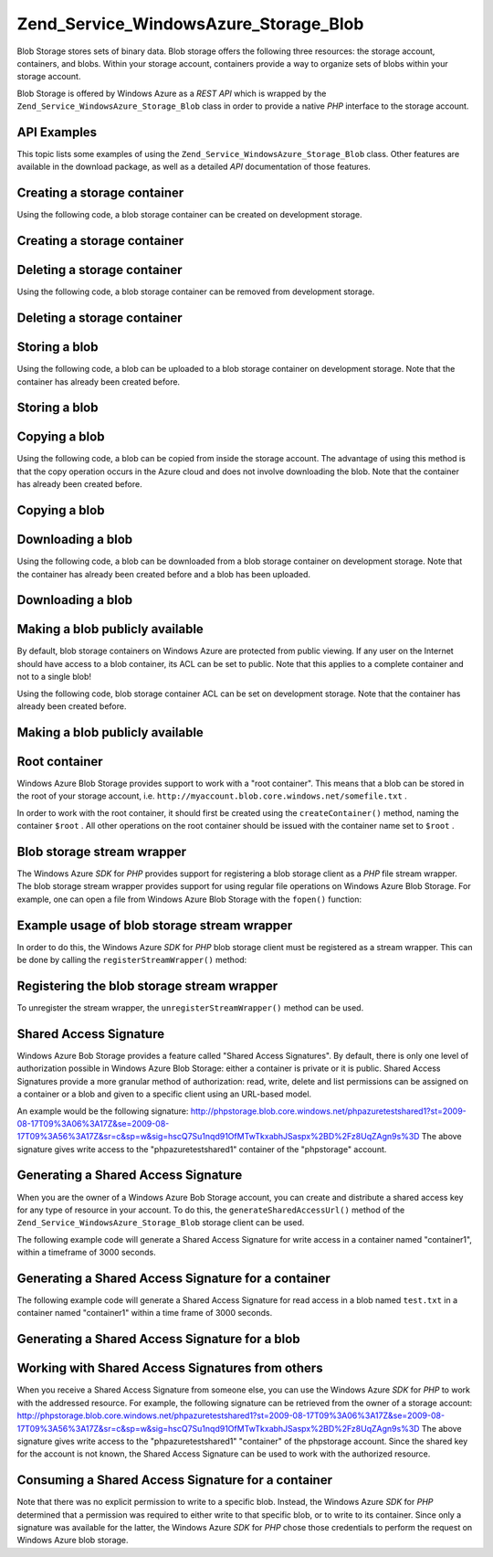 
Zend_Service_WindowsAzure_Storage_Blob
======================================

Blob Storage stores sets of binary data. Blob storage offers the following three resources: the storage account, containers, and blobs. Within your storage account, containers provide a way to organize sets of blobs within your storage account.

Blob Storage is offered by Windows Azure as a *REST*  *API* which is wrapped by the ``Zend_Service_WindowsAzure_Storage_Blob`` class in order to provide a native *PHP* interface to the storage account.

.. _zend.service.windowsazure.storage.blob.api:

API Examples
------------

This topic lists some examples of using the ``Zend_Service_WindowsAzure_Storage_Blob`` class. Other features are available in the download package, as well as a detailed *API* documentation of those features.

.. _zend.service.windowsazure.storage.blob.api.create-container:

Creating a storage container
----------------------------

Using the following code, a blob storage container can be created on development storage.

.. _zend.service.windowsazure.storage.blob.api.create-container.example:

Creating a storage container
----------------------------

.. code-block:: php
    :linenos:
    
    $storageClient = new Zend_Service_WindowsAzure_Storage_Blob();
    $result = $storageClient->createContainer('testcontainer');
    
    echo 'Container name is: ' . $result->Name;
    

.. _zend.service.windowsazure.storage.blob.api.delete-container:

Deleting a storage container
----------------------------

Using the following code, a blob storage container can be removed from development storage.

.. _zend.service.windowsazure.storage.blob.api.delete-container.example:

Deleting a storage container
----------------------------

.. code-block:: php
    :linenos:
    
    $storageClient = new Zend_Service_WindowsAzure_Storage_Blob();
    $storageClient->deleteContainer('testcontainer');
    

.. _zend.service.windowsazure.storage.blob.api.storing-blob:

Storing a blob
--------------

Using the following code, a blob can be uploaded to a blob storage container on development storage. Note that the container has already been created before.

.. _zend.service.windowsazure.storage.blob.api.storing-blob.example:

Storing a blob
--------------

.. code-block:: php
    :linenos:
    
    $storageClient = new Zend_Service_WindowsAzure_Storage_Blob();
    
    // upload /home/maarten/example.txt to Azure
    $result = $storageClient->putBlob(
        'testcontainer', 'example.txt', '/home/maarten/example.txt'
    );
    
    echo 'Blob name is: ' . $result->Name;
    

.. _zend.service.windowsazure.storage.blob.api.copy-blob:

Copying a blob
--------------

Using the following code, a blob can be copied from inside the storage account. The advantage of using this method is that the copy operation occurs in the Azure cloud and does not involve downloading the blob. Note that the container has already been created before.

.. _zend.service.windowsazure.storage.blob.api.copy-blob.example:

Copying a blob
--------------

.. code-block:: php
    :linenos:
    
    $storageClient = new Zend_Service_WindowsAzure_Storage_Blob();
    
    // copy example.txt to example2.txt
    $result = $storageClient->copyBlob(
        'testcontainer', 'example.txt', 'testcontainer', 'example2.txt'
    );
    
    echo 'Copied blob name is: ' . $result->Name;
    

.. _zend.service.windowsazure.storage.blob.api.download-blob:

Downloading a blob
------------------

Using the following code, a blob can be downloaded from a blob storage container on development storage. Note that the container has already been created before and a blob has been uploaded.

.. _zend.service.windowsazure.storage.blob.api.download-blob.example:

Downloading a blob
------------------

.. code-block:: php
    :linenos:
    
    $storageClient = new Zend_Service_WindowsAzure_Storage_Blob();
    
    // download file to /home/maarten/example.txt
    $storageClient->getBlob(
        'testcontainer', 'example.txt', '/home/maarten/example.txt'
    );
    

.. _zend.service.windowsazure.storage.blob.api.public-blob:

Making a blob publicly available
--------------------------------

By default, blob storage containers on Windows Azure are protected from public viewing. If any user on the Internet should have access to a blob container, its ACL can be set to public. Note that this applies to a complete container and not to a single blob!

Using the following code, blob storage container ACL can be set on development storage. Note that the container has already been created before.

.. _zend.service.windowsazure.storage.blob.api.public-blob.example:

Making a blob publicly available
--------------------------------

.. code-block:: php
    :linenos:
    
    $storageClient = new Zend_Service_WindowsAzure_Storage_Blob();
    
    // make container publicly available
    $storageClient->setContainerAcl(
        'testcontainer',
        Zend_Service_WindowsAzure_Storage_Blob::ACL_PUBLIC
    );
    

.. _zend.service.windowsazure.storage.blob.root:

Root container
--------------

Windows Azure Blob Storage provides support to work with a "root container". This means that a blob can be stored in the root of your storage account, i.e. ``http://myaccount.blob.core.windows.net/somefile.txt`` .

In order to work with the root container, it should first be created using the ``createContainer()`` method, naming the container ``$root`` . All other operations on the root container should be issued with the container name set to ``$root`` .

.. _zend.service.windowsazure.storage.blob.wrapper:

Blob storage stream wrapper
---------------------------

The Windows Azure *SDK* for *PHP* provides support for registering a blob storage client as a *PHP* file stream wrapper. The blob storage stream wrapper provides support for using regular file operations on Windows Azure Blob Storage. For example, one can open a file from Windows Azure Blob Storage with the ``fopen()`` function:

.. _zend.service.windowsazure.storage.blob.wrapper.sample:

Example usage of blob storage stream wrapper
--------------------------------------------

.. code-block:: php
    :linenos:
    
    $fileHandle = fopen('azure://mycontainer/myfile.txt', 'r');
    
    // ...
    
    fclose($fileHandle);
    

In order to do this, the Windows Azure *SDK* for *PHP* blob storage client must be registered as a stream wrapper. This can be done by calling the ``registerStreamWrapper()`` method:

.. _zend.service.windowsazure.storage.blob.wrapper.register:

Registering the blob storage stream wrapper
-------------------------------------------

.. code-block:: php
    :linenos:
    
    $storageClient = new Zend_Service_WindowsAzure_Storage_Blob();
    // registers azure:// on this storage client
    $storageClient->registerStreamWrapper();
    
    
    // or:
    
    // regiters blob:// on this storage client
    $storageClient->registerStreamWrapper('blob://');
    

To unregister the stream wrapper, the ``unregisterStreamWrapper()`` method can be used.

.. _zend.service.windowsazure.storage.blob.sharedaccesssig:

Shared Access Signature
-----------------------

Windows Azure Bob Storage provides a feature called "Shared Access Signatures". By default, there is only one level of authorization possible in Windows Azure Blob Storage: either a container is private or it is public. Shared Access Signatures provide a more granular method of authorization: read, write, delete and list permissions can be assigned on a container or a blob and given to a specific client using an URL-based model.

An example would be the following signature:
http://phpstorage.blob.core.windows.net/phpazuretestshared1?st=2009-08-17T09%3A06%3A17Z&se=2009-08-17T09%3A56%3A17Z&sr=c&sp=w&sig=hscQ7Su1nqd91OfMTwTkxabhJSaspx%2BD%2Fz8UqZAgn9s%3D
The above signature gives write access to the "phpazuretestshared1" container of the "phpstorage" account.

.. _zend.service.windowsazure.storage.blob.sharedaccesssig.generate:

Generating a Shared Access Signature
------------------------------------

When you are the owner of a Windows Azure Bob Storage account, you can create and distribute a shared access key for any type of resource in your account. To do this, the ``generateSharedAccessUrl()`` method of the ``Zend_Service_WindowsAzure_Storage_Blob`` storage client can be used.

The following example code will generate a Shared Access Signature for write access in a container named "container1", within a timeframe of 3000 seconds.

.. _zend.service.windowsazure.storage.blob.sharedaccesssig.generate-2:

Generating a Shared Access Signature for a container
----------------------------------------------------

.. code-block:: php
    :linenos:
    
    $storageClient   = new Zend_Service_WindowsAzure_Storage_Blob();
    $sharedAccessUrl = $storageClient->generateSharedAccessUrl(
        'container1',
        '',
        'c',
        'w',
        $storageClient ->isoDate(time() - 500),
        $storageClient ->isoDate(time() + 3000)
    );
    

The following example code will generate a Shared Access Signature for read access in a blob named ``test.txt`` in a container named "container1" within a time frame of 3000 seconds.

.. _zend.service.windowsazure.storage.blob.sharedaccesssig-generate-3:

Generating a Shared Access Signature for a blob
-----------------------------------------------

.. code-block:: php
    :linenos:
    
    $storageClient   = new Zend_Service_WindowsAzure_Storage_Blob();
    $sharedAccessUrl = $storageClient->generateSharedAccessUrl(
        'container1',
        'test.txt',
        'b',
        'r',
        $storageClient ->isoDate(time() - 500),
        $storageClient ->isoDate(time() + 3000)
    );
    

.. _zend.service.windowsazure.storage.blob.sharedaccesssig.consume:

Working with Shared Access Signatures from others
-------------------------------------------------

When you receive a Shared Access Signature from someone else, you can use the Windows Azure *SDK* for *PHP* to work with the addressed resource. For example, the following signature can be retrieved from the owner of a storage account:
http://phpstorage.blob.core.windows.net/phpazuretestshared1?st=2009-08-17T09%3A06%3A17Z&se=2009-08-17T09%3A56%3A17Z&sr=c&sp=w&sig=hscQ7Su1nqd91OfMTwTkxabhJSaspx%2BD%2Fz8UqZAgn9s%3D
The above signature gives write access to the "phpazuretestshared1" "container" of the phpstorage account. Since the shared key for the account is not known, the Shared Access Signature can be used to work with the authorized resource.

.. _zend.service.windowsazure.storage.blob.sharedaccesssig.consuming:

Consuming a Shared Access Signature for a container
---------------------------------------------------

.. code-block:: php
    :linenos:
    
    $storageClient = new Zend_Service_WindowsAzure_Storage_Blob(
        'blob.core.windows.net', 'phpstorage', ''
    );
    $storageClient->setCredentials(
        new Zend_Service_WindowsAzure_Credentials_SharedAccessSignature()
    );
    $storageClient->getCredentials()->setPermissionSet(array(
        'http://phpstorage.blob.core.windows.net/phpazuretestshared1?st=2009-08-17T09%3A06%3A17Z&se=2009-08-17T09%3A56%3A17Z&sr=c&sp=w&sig=hscQ7Su1nqd91OfMTwTkxabhJSaspx%2BD%2Fz8UqZAgn9s%3D'
    ));
    $storageClient->putBlob(
        'phpazuretestshared1', 'NewBlob.txt', 'C:\Files\dataforazure.txt'
    );
    

Note that there was no explicit permission to write to a specific blob. Instead, the Windows Azure *SDK* for *PHP* determined that a permission was required to either write to that specific blob, or to write to its container. Since only a signature was available for the latter, the Windows Azure *SDK* for *PHP* chose those credentials to perform the request on Windows Azure blob storage.


